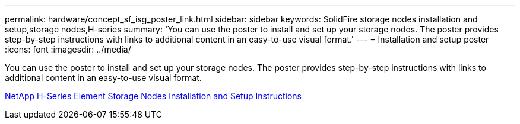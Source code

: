 ---
permalink: hardware/concept_sf_isg_poster_link.html
sidebar: sidebar
keywords: SolidFire storage nodes installation and setup,storage nodes,H-series
summary: 'You can use the poster to install and set up your storage nodes. The poster provides step-by-step instructions with links to additional content in an easy-to-use visual format.'
---
= Installation and setup poster
:icons: font
:imagesdir: ../media/

[.lead]
You can use the poster to install and set up your storage nodes. The poster provides step-by-step instructions with links to additional content in an easy-to-use visual format.

https://library.netapp.com/ecm/ecm_download_file/ECMLP2856174[NetApp H-Series Element Storage Nodes Installation and Setup Instructions]
